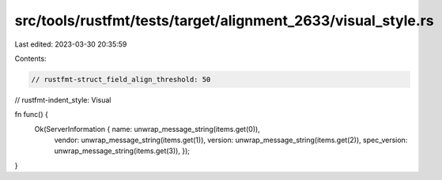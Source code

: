 src/tools/rustfmt/tests/target/alignment_2633/visual_style.rs
=============================================================

Last edited: 2023-03-30 20:35:59

Contents:

.. code-block:: rs

    // rustfmt-struct_field_align_threshold: 50
// rustfmt-indent_style: Visual

fn func() {
    Ok(ServerInformation { name:         unwrap_message_string(items.get(0)),
                           vendor:       unwrap_message_string(items.get(1)),
                           version:      unwrap_message_string(items.get(2)),
                           spec_version: unwrap_message_string(items.get(3)), });
}


